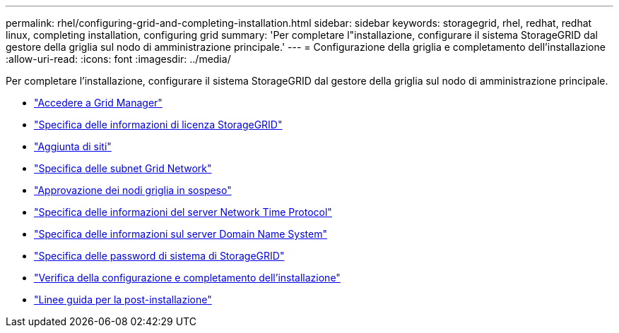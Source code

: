 ---
permalink: rhel/configuring-grid-and-completing-installation.html 
sidebar: sidebar 
keywords: storagegrid, rhel, redhat, redhat linux, completing installation, configuring grid 
summary: 'Per completare l"installazione, configurare il sistema StorageGRID dal gestore della griglia sul nodo di amministrazione principale.' 
---
= Configurazione della griglia e completamento dell'installazione
:allow-uri-read: 
:icons: font
:imagesdir: ../media/


[role="lead"]
Per completare l'installazione, configurare il sistema StorageGRID dal gestore della griglia sul nodo di amministrazione principale.

* link:navigating-to-grid-manager.html["Accedere a Grid Manager"]
* link:specifying-storagegrid-license-information.html["Specifica delle informazioni di licenza StorageGRID"]
* link:adding-sites.html["Aggiunta di siti"]
* link:specifying-grid-network-subnets.html["Specifica delle subnet Grid Network"]
* link:approving-pending-grid-nodes.html["Approvazione dei nodi griglia in sospeso"]
* link:specifying-network-time-protocol-server-information.html["Specifica delle informazioni del server Network Time Protocol"]
* link:specifying-domain-name-system-server-information.html["Specifica delle informazioni sul server Domain Name System"]
* link:specifying-storagegrid-system-passwords.html["Specifica delle password di sistema di StorageGRID"]
* link:reviewing-your-configuration-and-completing-installation.html["Verifica della configurazione e completamento dell'installazione"]
* link:post-installation-guidelines.html["Linee guida per la post-installazione"]

